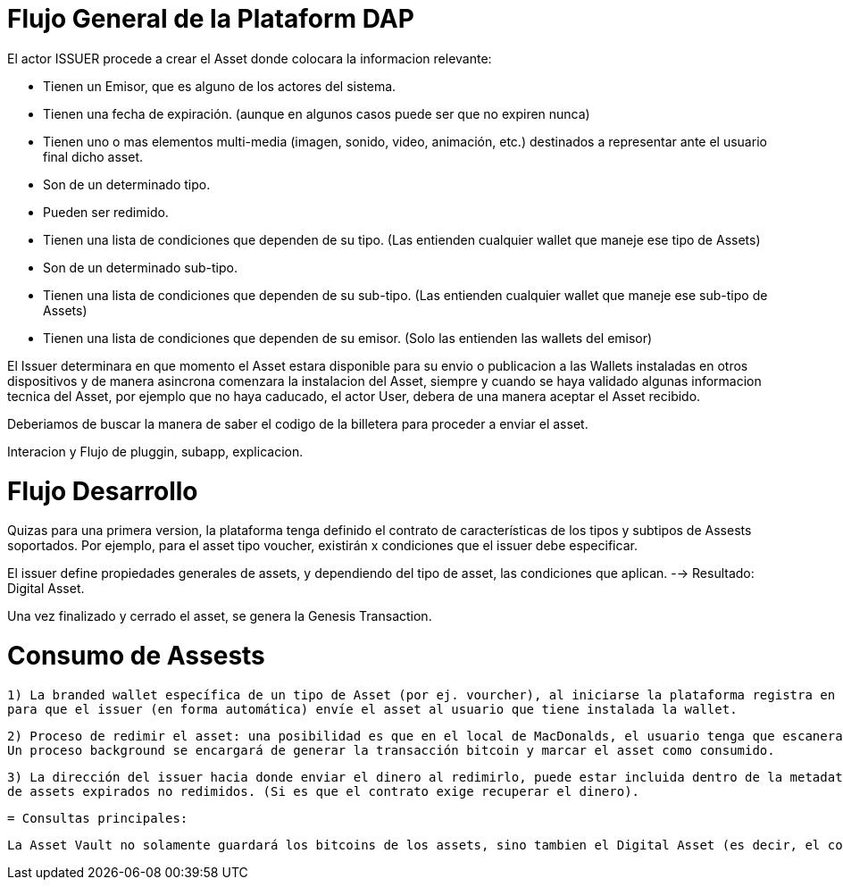 [[flujo-general-BitDubai-V1]]

= Flujo General de la Plataform DAP


El actor ISSUER procede a crear el Asset donde colocara la informacion relevante:

  * Tienen un Emisor, que es alguno de los actores del sistema.
  * Tienen una fecha de expiración. (aunque en algunos casos puede ser que no expiren nunca)
  * Tienen uno o mas elementos multi-media (imagen, sonido, video, animación, etc.) destinados a
    representar ante el usuario final dicho asset.
  * Son de un determinado tipo.
  * Pueden ser redimido.
  * Tienen una lista de condiciones que dependen de su tipo. (Las entienden cualquier wallet que maneje
    ese tipo de Assets)
  * Son de un determinado sub-tipo.
  * Tienen una lista de condiciones que dependen de su sub-tipo. (Las entienden cualquier wallet que
    maneje ese sub-tipo de Assets)
  * Tienen una lista de condiciones que dependen de su emisor. (Solo las entienden las wallets del emisor)

El Issuer determinara en que momento el Asset estara disponible para su envio o publicacion a las Wallets instaladas en otros dispositivos y de manera asincrona comenzara
la instalacion del Asset, siempre y cuando se haya validado algunas informacion tecnica del Asset, por ejemplo que no haya caducado, el actor User, debera de una manera aceptar
el Asset recibido.

Deberiamos de buscar la manera de saber el codigo de la billetera para proceder a enviar el asset.

Interacion y Flujo de pluggin, subapp, explicacion.

= Flujo Desarrollo

Quizas para una primera version, la plataforma tenga definido el contrato de características de los tipos y subtipos de Assests soportados.
Por ejemplo, para el asset tipo voucher, existirán x condiciones que el issuer debe especificar.

El issuer define propiedades generales de assets, y dependiendo del tipo de asset, las condiciones que aplican. --> Resultado: Digital Asset.

Una vez finalizado y cerrado el asset, se genera la Genesis Transaction.

= Consumo de Assests

 1) La branded wallet específica de un tipo de Asset (por ej. vourcher), al iniciarse la plataforma registra en el cloud server su existencia con su direccion de Bitcoin,
 para que el issuer (en forma automática) envíe el asset al usuario que tiene instalada la wallet.

 2) Proceso de redimir el asset: una posibilidad es que en el local de MacDonalds, el usuario tenga que escanera un código QR con la dirección bitcoins a donde enviar los bitcoins del asset.
 Un proceso background se encargará de generar la transacción bitcoin y marcar el asset como consumido.

 3) La dirección del issuer hacia donde enviar el dinero al redimirlo, puede estar incluida dentro de la metadata del asset. Esto quizas sea mandatorio para recuperar el dinero
 de assets expirados no redimidos. (Si es que el contrato exige recuperar el dinero).


 = Consultas principales:

 La Asset Vault no solamente guardará los bitcoins de los assets, sino tambien el Digital Asset (es decir, el contrato, la definición, imagenes, etc. y el hash del asset).



